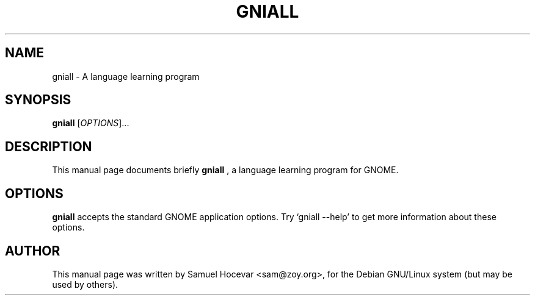 .\"                                      Hey, EMACS: -*- nroff -*-
.\" First parameter, NAME, should be all caps
.\" Second parameter, SECTION, should be 1-8, maybe w/ subsection
.\" other parameters are allowed: see man(7), man(1)
.TH GNIALL 1 "November 29, 2000"
.\" Please adjust this date whenever revising the manpage.
.\"
.\" Some roff macros, for reference:
.\" .nh        disable hyphenation
.\" .hy        enable hyphenation
.\" .ad l      left justify
.\" .ad b      justify to both left and right margins
.\" .nf        disable filling
.\" .fi        enable filling
.\" .br        insert line break
.\" .sp <n>    insert n+1 empty lines
.\" for manpage-specific macros, see man(7)
.SH NAME
gniall \- A language learning program
.SH SYNOPSIS
.B gniall
.RI [ OPTIONS ]... 
.SH DESCRIPTION
This manual page documents briefly
.B gniall
, a language learning program for GNOME.
.SH OPTIONS
.B gniall
accepts the standard GNOME application options. Try `gniall --help' to
get more information about these options.
.SH AUTHOR
This manual page was written by Samuel Hocevar <sam@zoy.org>,
for the Debian GNU/Linux system (but may be used by others).
